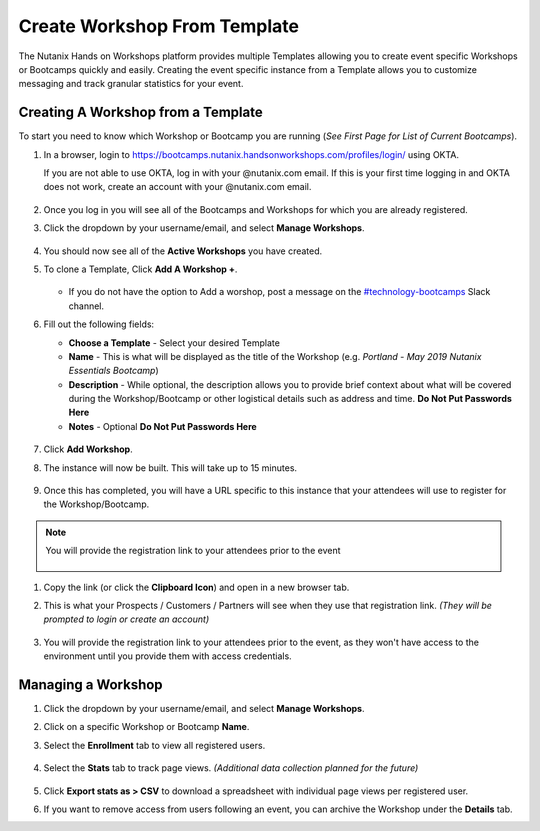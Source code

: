.. _create_bootcamp:

-----------------------------
Create Workshop From Template
-----------------------------

The Nutanix Hands on Workshops platform provides multiple Templates allowing you to create event specific Workshops or Bootcamps quickly and easily. Creating the event specific instance from a Template allows you to customize messaging and track granular statistics for your event.

Creating A Workshop from a Template
+++++++++++++++++++++++++++++++++++

To start you need to know which Workshop or Bootcamp you are running (*See First Page for List of Current Bootcamps*).

#. In a browser, login to https://bootcamps.nutanix.handsonworkshops.com/profiles/login/ using OKTA.

   .. note::

   If you are not able to use OKTA, log in with your @nutanix.com email. If this is your first time logging in and OKTA does not work, create an account with your @nutanix.com email.

   .. figure:: images/create_bootcamp_01.png

#. Once you log in you will see all of the Bootcamps and Workshops for which you are already registered.

#. Click the dropdown by your username/email, and select **Manage Workshops**.

   .. figure:: images/create_bootcamp_02.png

#. You should now see all of the **Active Workshops** you have created.

#. To clone a Template, Click **Add A Workshop +**.

   .. figure:: images/create_bootcamp_03.png

   - If you do not have the option to Add a worshop, post a message on the `#technology-bootcamps <slack://channel?id=C0RAC0CHX&team=T0252CLM8>`_ Slack channel.

#. Fill out the following fields:

   - **Choose a Template** - Select your desired Template
   - **Name** - This is what will be displayed as the title of the Workshop (e.g. *Portland - May 2019 Nutanix Essentials Bootcamp*)
   - **Description** - While optional, the description allows you to provide brief context about what will be covered during the Workshop/Bootcamp or other logistical details such as address and time. **Do Not Put Passwords Here**
   - **Notes** - Optional **Do Not Put Passwords Here**

   .. figure:: images/create_bootcamp_04.png [TODO: Update the screenshot, because no one outside our group has github rights, and we don't want to create questions]

#. Click **Add Workshop**.

#. The instance will now be built. This will take up to 15 minutes.

   .. figure:: images/create_bootcamp_05.png

#. Once this has completed, you will have a URL specific to this instance that your attendees will use to register for the Workshop/Bootcamp.

.. note::

   You will provide the registration link to your attendees prior to the event

   .. figure:: images/create_bootcamp_06.png

#. Copy the link (or click the **Clipboard Icon**) and open in a new browser tab.

#. This is what your Prospects / Customers / Partners will see when they use that registration link. *(They will be prompted to login or create an account)*

   .. figure:: images/create_bootcamp_07.png

#. You will provide the registration link to your attendees prior to the event, as they won't have access to the environment until you provide them with access credentials.

Managing a Workshop
+++++++++++++++++++

#. Click the dropdown by your username/email, and select **Manage Workshops**.

#. Click on a specific Workshop or Bootcamp **Name**.

#. Select the **Enrollment** tab to view all registered users.

   .. figure:: images/create_bootcamp_08.png

#. Select the **Stats** tab to track page views. *(Additional data collection planned for the future)*

   .. figure:: images/create_bootcamp_09.png

#. Click **Export stats as > CSV** to download a spreadsheet with individual page views per registered user.

#. If you want to remove access from users following an event, you can archive the Workshop under the **Details** tab.
